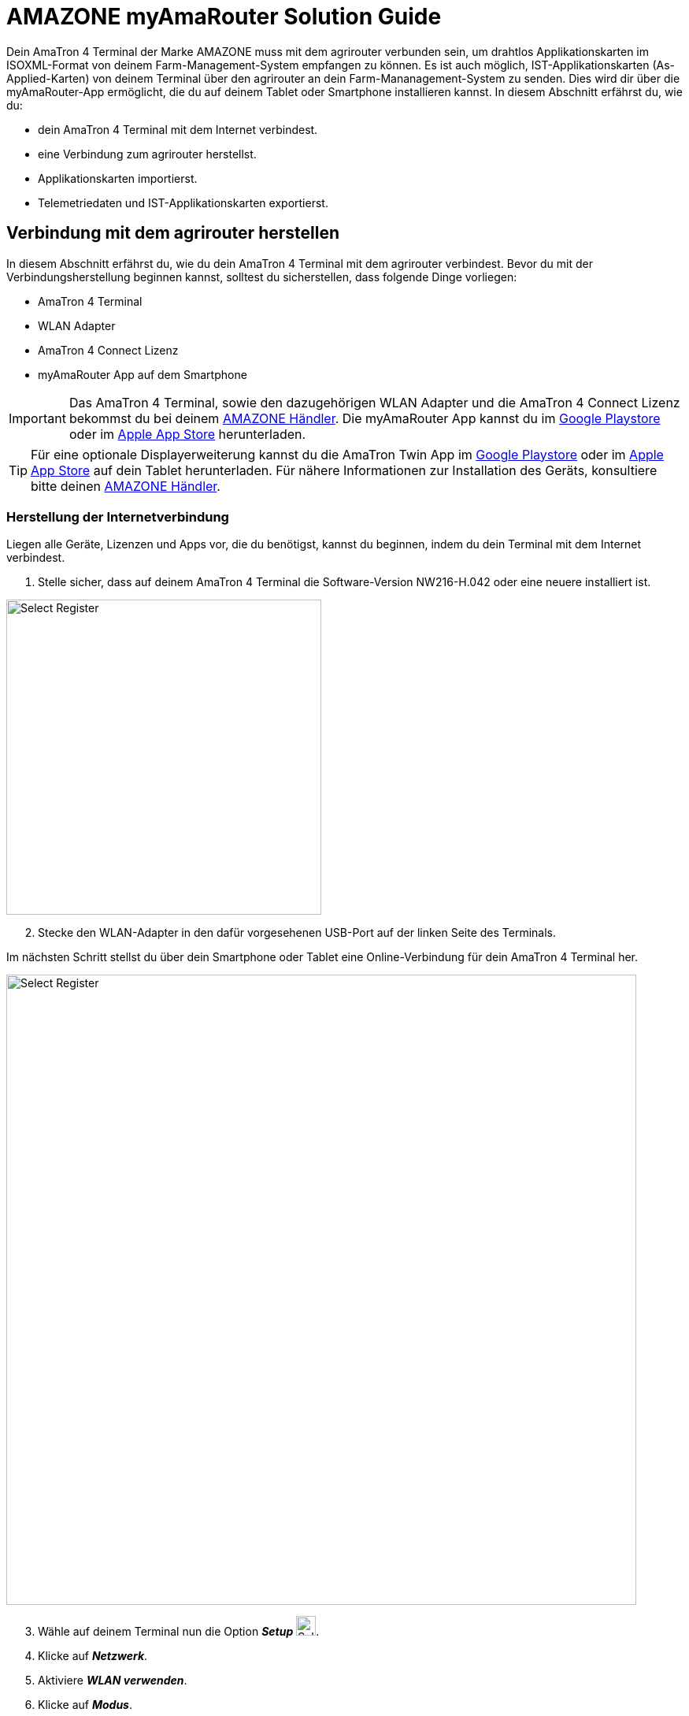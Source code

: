 
= AMAZONE myAmaRouter Solution Guide

Dein AmaTron 4 Terminal der Marke AMAZONE muss mit dem agrirouter verbunden sein, um drahtlos Applikationskarten im ISOXML-Format von deinem Farm-Management-System empfangen zu können. Es ist auch möglich, IST-Applikationskarten (As-Applied-Karten) von deinem Terminal über den agrirouter an dein Farm-Mananagement-System zu senden. Dies wird dir über die myAmaRouter-App ermöglicht, die du auf deinem Tablet oder Smartphone installieren kannst. In diesem Abschnitt erfährst du, wie du:

* dein AmaTron 4 Terminal mit dem Internet verbindest.
* eine Verbindung zum agrirouter herstellst.
* Applikationskarten importierst.
* Telemetriedaten und IST-Applikationskarten exportierst.

== Verbindung mit dem agrirouter herstellen
In diesem Abschnitt erfährst du, wie du dein AmaTron 4 Terminal mit dem agrirouter verbindest. Bevor du mit der Verbindungsherstellung beginnen kannst, solltest du sicherstellen, dass folgende Dinge vorliegen:

* AmaTron 4 Terminal
* WLAN Adapter
* AmaTron 4 Connect Lizenz
* myAmaRouter App auf dem Smartphone

[IMPORTANT]
====
Das AmaTron 4 Terminal, sowie den dazugehörigen WLAN Adapter und die AmaTron 4 Connect Lizenz bekommst du bei deinem link:https://amazone.de/de-de/erleben-erwerben/erwerben/ansprechpartner-vertrieb/haendlersuche[AMAZONE Händler, window="_blank"]. Die myAmaRouter App kannst du im link:https://play.google.com/store/apps/details?id=de.amazone.iom.agrirouter[Google Playstore, window="_blank"] oder im link:https://apps.apple.com/de/app/myamarouter/id1479666048[Apple App Store, window="_blank"] herunterladen.
====

[TIP]
====
Für eine optionale Displayerweiterung kannst du die AmaTron Twin App im link:https://play.google.com/store/apps/details?id=de.amazone.iom.amatronx[Google Playstore, window="_blank"] oder im link:https://apps.apple.com/de/app/amatron-twin/id1457549008[Apple App Store, window="_blank"] auf dein Tablet herunterladen. Für nähere Informationen zur Installation des Geräts, konsultiere bitte deinen link:https://amazone.de/de-de/erleben-erwerben/erwerben/ansprechpartner-vertrieb/haendlersuche[AMAZONE Händler, window="_blank"].

====
[#internet-connection]
=== Herstellung der Internetverbindung
Liegen alle Geräte, Lizenzen und Apps vor, die du benötigst, kannst du beginnen, indem du dein Terminal mit dem Internet verbindest.

. Stelle sicher, dass auf deinem AmaTron 4 Terminal die Software-Version NW216-H.042 oder eine neuere installiert ist.

[.float-group]
--
[.right]
image::interactive_agrirouter/amazone/amazone-connect-agrirouter-1-de.png[Select Register, 400]

[start=2]
. Stecke den WLAN-Adapter in den dafür vorgesehenen USB-Port auf der linken Seite des Terminals.
--

Im nächsten Schritt stellst du über dein Smartphone oder Tablet eine Online-Verbindung für dein AmaTron 4 Terminal her.

image::interactive_agrirouter/amazone/amazone-connect-agrirouter-2-de.png[Select Register, 800]

[start=3]
. Wähle auf deinem Terminal nun die Option *_Setup_* image:interactive_agrirouter/amazone/amazone-setup-icon.png[Select Register ,25, 25].
. Klicke auf *_Netzwerk_*.
. Aktiviere *_WLAN verwenden_*.
. Klicke auf *_Modus_*.
. Wähle *_Zugangspunkt_*.
. Klicke auf das *_Häkchen_*, um die Eingabe zu bestätigen.

[.float-group]
--
[.right]
image::interactive_agrirouter/amazone/amazone-connect-agrirouter-3-de.png[Select Register, 400]

[start=9]
. Nimm dein Smartphone oder Tablet zur Hand und gehe zu den *_WLAN-Einstellungen_*.
. Aktiviere die *_WLAN-Funktion_*.
. Verbinde dich mit dem WLAN namens *_AmaTron 4_*.
--

=== Aufbau der agrirouter-Verbindung

Dein AmaTron 4 Terminal ist jetzt mit dem Internet verbunden. Im folgenden Schritt wird die Verbindung zum agrirouter aufgebaut.

. Logge dich in dein link:https://my-agrirouter.accounts.ondemand.com/[agrirouter-Konto, window="_blank"] ein.

[NOTE]
====
Wenn du noch kein agrirouter-Konto hast, erfährst du xref:account.adoc#benutzerkonto-erstellen[hier], wie du eines erstellst.
====

[start=2]
. Füge dein AmaTron 4 Terminal als Endpunkt hinzu. Wie das funktioniert, erfährst du xref:endpoint.adoc#connect-machine[hier].

[.float-group]
--
[.right]
image::interactive_agrirouter/amazone/amazone-connect-agrirouter-4-de.png[Select Register, 400]

[start=3]
. Notiere deinen Registrierungscode
--

image::interactive_agrirouter/amazone/amazone-connect-agrirouter-5-de.png[Select Register, 800]

[start=4]
. Nimm dein Smartphone oder Tablet zur Hand, auf dem die *_myAmaRouter-App_* installiert ist und öffne sie.
. Klicke auf *_Code aktualisieren_*.
. Gib den *_Registrierungscode_* ein, den du dir in Schritt 3 notiert hast.
. Klicke auf *_Verbindung herstellen_*.
. Klicke auf *_Fortsetzen_*. 
. Falls du noch keine <<internet-connection,WLAN-Verbindung>> von deinem Smartphone zu deinem AmaTron 4 Terminal hergestellt hast, solltest du diesen Schritt jetzt vornehmen.

== Import von Applikationskarten
Um über den agrirouter SOLL-Applikationskarten im ISOXML-Format von deinem Farm-Management-System auf deinem Terminal zu empfangen, sind nur wenige Schritte notwendig.

image::interactive_agrirouter/amazone/amazone-import-maps-1-de.png[Select Register, 800]

. Sende die gewünschte(n) Applikationskarte(n) über dein FMIS an deinen AmaTron 4 xref:endpoint.adoc[Endpunkt].
. Klicke auf deinem Smartphone in der myAmaRouter App auf *_Daten an Terminal übertragen_*.
. Klicke im Pop-up-Fenster auf deinem Terminal auf das *_Häkchen_*, um die eingehenden Daten zu akzeptieren.

== Export von IST-Applikationskarten
Um IST-Applikationskarten (As-Applied Karten) im ISOXML-Format von deinem Terminal über den agrirouter an dein Farm-Management-System zu senden, sind nur 2 einfache Schritte notwendig.

image::interactive_agrirouter/amazone/amazone-export-maps-1-de.png[Select Register, 800]

. Klicke auf deinem Smartphone in der myAmaRouter App auf *_Daten vom Terminal abrufen_*.
. Klicke im Pop-up-Fenster auf deinem Terminal auf das *_Häkchen_*, um die Daten zu exportieren.